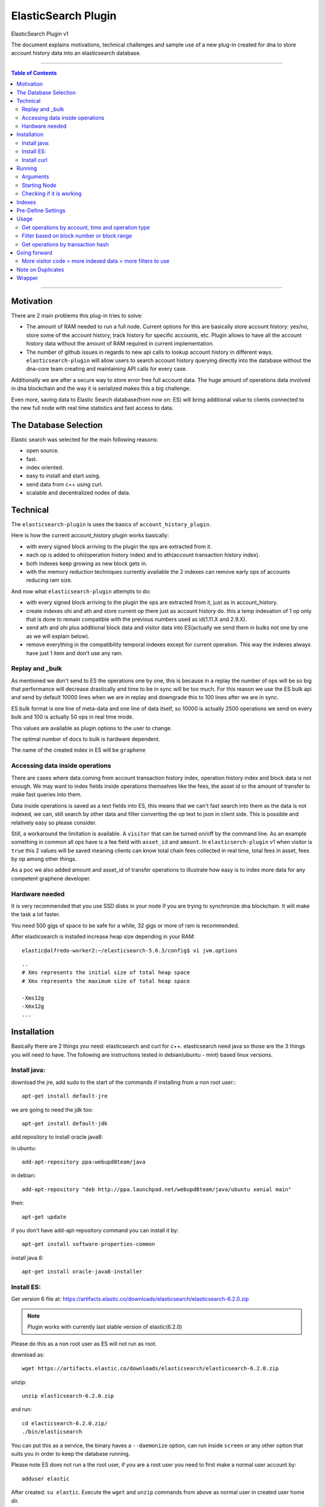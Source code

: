 .. _elastic-search-plugin:

***********************
ElasticSearch Plugin
***********************

ElasticSearch Plugin v1

The document explains motivations, technical challenges and sample use of a new plug-in created for dna to store account history data into an elasticsearch database.

---------

.. contents:: Table of Contents
   :local:

-------

Motivation
====================

There are 2 main problems this plug-in tries to solve:

- The amount of RAM needed to run a full node. Current options for this are basically store account history: yes/no, store some of the account history, track history for specific accounts, etc. Plugin allows to have all the account history data without the amount of RAM required in current implementation.
- The number of github issues in regards to new api calls to lookup account history in different ways. ``elasticsearch-plugin`` will allow users to search account history querying directly into the database without the dna-core team creating and maintaining API calls for every case.

Additionally we are after a secure way to store error free full account data. The huge amount of operations data involved in dna blockchain and the way it is serialized makes this a big challenge.

Even more, saving data to Elastic Search database(from now on: ES) will bring additional value to clients connected to the new full node with real time statistics and fast access to data.

The Database Selection
==========================

Elastic search was selected for the main following reasons:

- open source.
- fast.
- index oriented.
- easy to install and start using.
- send data from c++ using curl.
- scalable and decentralized nodes of data.

Technical
==========================

The ``elasticsearch-plugin`` is uses the basics of ``account_history_plugin``.

Here is how the current account_history plugin works basically:

- with every signed block arriving to the plugin the ops are extracted from it.
- each op is added to ohi(operation history index) and to ath(account transaction history index).
- both indexes keep growing as new block gets in.
- with the memory reduction techniques currently available the 2 indexes can remove early ops of accounts reducing ram size.

And now what ``elasticsearch-plugin`` attempts to do:

- with every signed block arriving to the plugin the ops are extracted from it, just as in account_history.
- create indexes ohi and ath and store current op there just as account history do. this a temp indexation of 1 op only that is done to remain compatible with the previous numbers used as id(1.11.X and 2.9.X).
- send ath and ohi plus additional block data and visitor data into ES(actually we send them in bulks not one by one as we will explain below).
- remove everything in the compatibility temporal indexes except for current operation. This way the indexes always have just 1 item and don't use any ram.

Replay and _bulk
--------------------------

As mentioned we don't send to ES the operations one by one, this is because in a replay the number of ops will be so big that performance will decrease drastically and time to be in sync will be too much. For this reason we use the ES bulk api and send by default 10000 lines when we are in replay and downgrade this to 100 lines after we are in sync.

ES bulk format is one line of meta-data and one line of data itself, so 10000 is actually 2500 operations we send on every bulk and 100 is actually 50 ops in real time mode.

This values are available as plugin options to the user to change.

The optimal number of docs to bulk is hardware dependent.

The name of the created index in ES will be ``graphene``

Accessing data inside operations
--------------------------------------

There are cases where data coming from account transaction history index, operation history index and block data is not enough. We may want to index fields inside operations themselves like the fees, the asset id or the amount of transfer to make fast queries into them.

Data inside operations is saved as a text fields into ES, this means that we can't fast search into them as the data is not indexed, we can, still search by other data and filter converting the op text to json in client side. This is possible and relatively easy so please consider.

Still, a workaround the limitation is available. A ``visitor`` that can be turned on/off by the command line. As an example something in common all ops have is a fee field with ``asset_id`` and ``amount``. In ``elasticserch-plugin`` v1 when visitor is ``true`` this 2 values will be saved meaning clients can know total chain fees collected in real time, total fees in asset, fees by op among other things.

As a poc we also added amount and asset_id of transfer operations to illustrate how easy is to index more data for any competent graphene developer.


Hardware needed
----------------------------------

It is very recommended that you use SSD disks in your node if you are trying to synchronize dna blockchain. It will make the task a lot faster.

You need 500 gigs of space to be safe for a while, 32 gigs or more of ram is recommended.

After elasticsearch is installed increase heap size depending in your RAM:

::

    elastic@alfredo-worker2:~/elasticsearch-5.6.3/config$ vi jvm.options

::

    ..
    # Xms represents the initial size of total heap space
    # Xmx represents the maximum size of total heap space

    -Xms12g
    -Xmx12g
    ...


Installation
==========================

Basically there are 2 things you need: elasticsearch and curl for c++. elasticsearch need java so those are the 3 things you will need to have. The following are instructions tested in debian(ubuntu - mint) based linux versions.

Install java:
---------------

download the jre, add sudo to the start of the commands if installing from a non root user:::

    apt-get install default-jre

we are going to need the jdk too::

    apt-get install default-jdk

add repository to install oracle java8::

in ubuntu::

    add-apt-repository ppa:webupd8team/java

in debian::

    add-apt-repository "deb http://ppa.launchpad.net/webupd8team/java/ubuntu xenial main"

then::

    apt-get update

if you don't have add-apt-repository command you can install it by::

    apt-get install software-properties-common

install java 8::

    apt-get install oracle-java8-installer



Install ES:
----------------

Get version 6 file at: https://artifacts.elastic.co/downloads/elasticsearch/elasticsearch-6.2.0.zip

.. Note:: Plugin works with currently last stable version of elastic(6.2.0)

Please do this as a non root user as ES will not run as root.

download as::

   wget https://artifacts.elastic.co/downloads/elasticsearch/elasticsearch-6.2.0.zip

unzip::

   unzip elasticsearch-6.2.0.zip

and run::

    cd elasticsearch-6.2.0.zip/
    ./bin/elasticsearch

You can put this as a service, the binary haves a ``--daemonize`` option, can run inside ``screen`` or any other option that suits you in order to keep the database running.

Please note ES does not run a the root user, if you are a root user you need to first make a normal user account by::

   adduser elastic

After created: ``su elastic``. Execute the ``wget`` and ``unzip`` commands from above as normal user in created user home dir.

Install curl
---------------------

We need curl to send requests from the c++ plugin into the ES database::

    apt-get install libcurl4-openssl-dev

Running
================

Make sure ES is running, can start it by::

    ./elasticsearch --daemonize

ES will listen on localhost port 9200 ``127.0.0.1:9200``

Clone repo and install dna::

    git clone https://github.com/mvs-org/dna-core
    cd dna-core
    git submodule update --init --recursive
    BOOST_ROOT=$HOME/opt/boost_1_63_0
    cmake -DBOOST_ROOT="$BOOST_ROOT" -DCMAKE_BUILD_TYPE=RelWithDebInfo .
    make

Arguments
---------------

The ES plugin have the following parameters passed by command line::

**parameter**

:elasticsearch-node-url: The url od elasticsearch - default: http://localhost:9200/
:elasticsearch-bulk-replay: The number of lines(ops * 2) to send to database in replay state - default: 10000
:elasticsearch-bulk-sync:  The number of lines(ops * 2) to send to database at syncronized state - default: 100
:elasticsearch-visitor:   Index visitor additional inside op data - default: false
:elasticsearch-basic-auth:   Send auth data i nthe form "username:password" - default: no auth ""
:elasticsearch-index-prefix:   A prefix for your indexes - default: "dna-"

Starting Node
-------------------

ES plugin is not active by default, we need to start it with the``plugins`` parameter. An example of starting a node with ES plugin on the simplest form with all the default options will be::

   programs/witness_node/witness_node --plugins "witness elasticsearch"

.. Note:: ``elasticsearch`` plugin and ``account_history`` plugin can not run the 2 at the same time.


Checking if it is working
--------------------------------

A few minutes after the node start the first batch of 5000 ops will be inserted to the database. If you are in a desktop linux you may want to install https://github.com/mobz/elasticsearch-head (only works with elasticsearch 5) and see the database from the web browser to make sure if it is working. This is optional.

If you only have command line available you can query the database directly throw curl as:::

	root@NC-PH-1346-07:~/dna/elastic/dna-core# curl -X GET 'http://localhost:9200/dna-*/data/_count?pretty=true' -H 'Content-Type: application/json' -d '
	{
		"query" : {
			"bool" : { "must" : [{"match_all": {}}] }
		}
	}
	'
	{
	  "count" : 360000,
	  "_shards" : {
		"total" : 5,
		"successful" : 5,
		"skipped" : 0,
		"failed" : 0
	  }
	}
	root@NC-PH-1346-07:~/dna/elastic/dna-core#


360000 records are inserted at this point of the replay in ES, means it is working.

.. Attention:: **Important:** Replay with ES plugin will be always slower than the "save to ram" ``account_history_plugin`` so expect to wait a lot more to be in sync than usual. With the recommended hardware the synchronization can take 30 hours.


A synchronized node will look like this(screen capture 02/08/2018)::

	root@NC-PH-1346-07:~# curl -X GET 'http://localhost:9200/dna-*/data/_count?pretty=true' -H 'Content-Type: application/json' -d '
	{
		"query" : {
			"bool" : { "must" : [{"match_all": {}}] }
		}
	}
	'
	{
	  "count" : 391390823,
	  "_shards" : {
		"total" : 175,
		"successful" : 175,
		"skipped" : 0,
		"failed" : 0
	  }
	}
	root@NC-PH-1346-07:~#


.. Attention::  **Important:** We have reports of the need of more than 250G of disk space at 2018-08-02 to save all the history and the logs for them. Please make sure you have enough disk before synchronizing.


Indexes
============

The plugin creates monthly indexes in the ES database, index names are as ``graphene-2016-05`` and contain all the operations made inside the monthly period.

List your indexes as::

	NC-PH-1346-07:~# curl -X GET 'http://localhost:9200/_cat/indices'
	yellow open dna-2018-02 voS1uchzSxqxqkiaKNrEYg 5 1  18984984 0  10.8gb  10.8gb
	yellow open dna-2018-06 D6wyX58lRyG3QOflmPwJZw 5 1  28514130 0  15.6gb  15.6gb
	yellow open dna-2017-10 73xRTA-fSTm479H4kOENuw 5 1   9326346 0   5.2gb   5.2gb
	yellow open dna-2016-08 -MMp3VGGRZqG2YL1LQunbg 5 1    551835 0 270.1mb 270.1mb
	yellow open dna-2016-07 Ao56gO9LQ-asMhX50rbcCg 5 1    609087 0 303.2mb 303.2mb
	yellow open dna-2018-05 9xuof-PiRQWburpW8ZXHVg 5 1  29665610 0  17.3gb  17.3gb
	yellow open dna-2017-01 SpfwEzGcSoy9Hd6c6fzv2g 5 1   1197124 0   659mb   659mb
	yellow open dna-2017-12 tF5af4OvTLqcx3IYUJSQig 5 1  13244366 0   7.5gb   7.5gb
	yellow open dna-2016-03 yy91IvyATOCEoFHjgDbalg 5 1    597461 0 297.4mb 297.4mb
	yellow open dna-2015-12 z-ZAZqHsQL2EDNpf3_ghGA 5 1    349985 0 151.3mb 151.3mb
	yellow open dna-2017-07 OOr_xW4STsCm3sev1xtTRQ 5 1  17890903 0   9.6gb   9.6gb
	yellow open dna-2016-04 jt9q50ADQuylV4l25zGAaw 5 1    413798 0 205.6mb 205.6mb
	yellow open dna-2016-11 mWz7DpjSQyqJ_rL8gtMqWw 5 1    495556 0   260mb   260mb
	yellow open dna-2016-12 2qht_wrXTUmNqDvczpHYzw 5 1    917034 0 506.6mb 506.6mb
	yellow open dna-2016-10 vAMb0kW6Stqz6CNbuu7PEQ 5 1    416570 0 208.8mb 208.8mb
	yellow open dna-2015-11 ETNFuF3sTPe-gTSzX3bdIg 5 1    301079 0 131.9mb 131.9mb
	yellow open dna-2017-08 73Q2Asw-Rf228oQLoSCLGw 5 1   9916248 0   5.6gb   5.6gb
	yellow open dna-2016-05 3c95AvKcQk2puBwVt_HIqQ 5 1    498493 0   246mb   246mb
	yellow open dna-2017-02 lsiiz7PmS2q9_P2BQpNkNQ 5 1   1104282 0 586.7mb 586.7mb
	yellow open dna-2017-11 4pqwIRdWSwSe5198YNz-Nw 5 1  14107174 0     8gb     8gb
	yellow open dna-2018-07 fdmfXLqSTESODyLI_7cjXg 5 1 133879948 0  51.3gb  51.3gb
	yellow open dna-2016-06 Is11IdcnT8mfBPpoLUjJyw 5 1    656358 0 330.3mb 330.3mb
	yellow open dna-2018-04 MEA8fCsgSbOVXa0Z05cfsA 5 1  20940461 0  11.9gb  11.9gb
	yellow open dna-2018-03 fMjxhFwHSP-6ewrl0Ns6ZQ 5 1  20335546 0    12gb    12gb
	yellow open dna-2017-09 o-b2Bf3LR0-J1kUiv4FpHA 5 1  11075939 0   6.3gb   6.3gb
	yellow open dna-2018-01 jw9rYlmTSvuLC1hHcYyU4Q 5 1  19396703 0  11.2gb  11.2gb
	yellow open dna-2018-08 EDRxQvxhQJe3Vam_FxZMWg 5 1   8038498 0     3gb     3gb
	yellow open dna-2016-09 fo2AL0y7T_q_HtXEYCv35Q 5 1    409164 0 203.4mb 203.4mb
	yellow open dna-2016-01 3sjjs-4oQMm5HG-vUTuyoA 5 1    372772 0 168.7mb 168.7mb
	yellow open dna-2017-03 ZxjWksRyTaGstm6T2Kxl9A 5 1   2167788 0   1.1gb   1.1gb
	yellow open dna-2016-02 toWbFwI-RB2wEGrR8873rQ 5 1    468174 0 222.7mb 222.7mb
	yellow open dna-2017-05 IEZQ-rtmQU2kKNcRb58Egg 5 1  10278394 0   5.6gb   5.6gb
	yellow open dna-2017-04 S1h2eBGiS3quNJU7CqPR7Q 5 1   3316120 0   1.8gb   1.8gb
	yellow open dna-2017-06 0HYkECRbSwGDrmDFof8nqA 5 1  10795239 0     6gb     6gb
	yellow open dna-2015-10 XyKOlrTWSK6vQgdXm8SAtQ 5 1    161004 0  84.5mb  84.5mb
	root@NC-PH-1346-07:~#

If you don't see any index here then something is wrong with the dna-core node setup with elasticsearch plugin.

Pre-Define Settings
=========================

By default data indexes will be created with default elasticsearch settings. Node owner can tweak the default settings for all the ``dna-*`` indexes before the addition of any data.

An example of a good index configuration is as follows::

  todo


Usage
==================

After your node is in sync you are in possession of a full node without the ram issues. A synchronized witness_node with ES will be using less than 10 gigs of ram::

	 total          8604280K
	root@NC-PH-1346-07:~# pmap 2183

What client side apps can do with this new data is kind of unlimited to client developer imagination but lets check some real world examples to see the benefits of this new feature.
What client side apps can do with this new data is kind of unlimited to client developer imagination but lets check some real world examples to see the benefits of this new feature.



Get operations by account, time and operation type
-----------------------------------------------------------

References:

- https://github.com/mvs-org/dna-core/issues/358
- https://github.com/mvs-org/dna-core/issues/413
- https://github.com/mvs-org/dna-core/pull/405
- https://github.com/mvs-org/dna-core/pull/379
- https://github.com/mvs-org/dna-core/pull/430
- https://github.com/mvs-org/dna-ui/issues/68

This is one of the issues that has been requested constantly. It can be easily queried with ES plugin by calling the _search endpoint doing:::

	curl -X GET 'http://localhost:9200/dna-*/data/_search?pretty=true' -H 'Content-Type: application/json' -d '
	{
		"query" : {
			"bool" : { "must" : [{"term": { "account_history.account.keyword": "1.2.282"}}, {"range": {"block_data.block_time": {"gte": "2015-10-26T00:00:00", "lte": "2015-10-29T23:59:59"}}}] }
		}
	}
	'

.. Note:: Response is removed from the samples to save space in the document. If you are here you may want to see the response in your own place.


Filter based on block number or block range
-----------------------------------------------------

https://github.com/mvs-org/dna-core/issues/61

::

	curl -X GET 'http://localhost:9200/dna-*/data/_search?pretty=true' -H 'Content-Type: application/json' -d '
	{
		"query" : {
			"bool" : { "must" : [{"term": { "account_history.account.keyword": "1.2.356589"}}, {"range": {"block_data.block_num": {"gte": "17824289", "lte": "17824290"}
	}}] }
		}
	}
	'

Get operations by transaction hash
-------------------------------------------

Refs: https://github.com/mvs-org/dna-core/pull/373

The ``get_transaction_id`` can be done as::

	curl -X GET 'http://localhost:9200/dna-*/data/_search?pretty=true' -H 'Content-Type: application/json' -d '
	{
		"query" : {
			"bool" : { "must" : [{"term": { "block_data.block_num": 19421114}},{"term": { "operation_history.trx_in_block": 0}}] }
		}
	}
	'

The above will return all ops inside trx, if you only need the trx_id field you can add ``source`` and just return the fields you need::

	curl -X GET 'http://localhost:9200/dna-*/data/_search?pretty=true' -H 'Content-Type: application/json' -d '
	{
		"_source": ["block_data.trx_id"],
		"query" : {
			"bool" : { "must" : [{"term": { "block_data.block_num": 19421114}},{"term": { "operation_history.trx_in_block": 0}}] }
		}
	}
	'

The ``get_transaction_from_id`` is very easy::

	curl -X GET 'http://localhost:9200/dna-*/data/_search?pretty=true' -H 'Content-Type: application/json' -d '
	{
		"query" : {
			"bool" : { "must" : [{"term": { "block_data.trx_id": "6f2d5064637391089127aa9feb36e2092347466c"}}] }
		}
	}
	'

Going forward
=======================

The reader will need to learn more about elasticsearch and lucene query language in order to make more complex queries.

.. Note::
  - All needed can be found at https://www.elastic.co/guide/en/elasticsearch/reference/6.2/index.html
  - Install Elasticsearch with Debian Package:  https://www.elastic.co/guide/en/elasticsearch/reference/7.3/deb.html#deb


By the same team of elasticsearch there is a front end named kibana (https://www.elastic.co/products/kibana). It is very easy to install and can do pretty good stuff like getting very detailed stats of the blockchain network.

More visitor code = more indexed data = more filters to use
----------------------------------------------------------------

Just as an example, it will be easy to index asset of trading operations by extending the visitor code of them. point 3 of https://github.com/mvs-org/dna-core/issues/358 request trading pair, can be solved by indexing the asset of the trading ops as mentioned.

Remember ES already have all the needed info in the ``op`` text field of the ``operation_history`` object. Client can get all the ops of an account, loop throw them and convert the op string into json being able to filter by the asset or any other field needed. There is no need to index everything but it is possible.

Note on Duplicates
==========================

By using the ``op_type`` = ``create`` on each bulk line we send to the database and as we use an unique ID(ath id(2.9.X)) the plugin will not index any operation twice. If the node is on a replay, the plugin will start adding to database when it find a new record and never before.

Wrapper
==================

It is not recommended to expose the elasticsearch api fully to the internet. Instead, applications will connect to a wrapper for data:

https://github.com/oxarbitrage/dna-es-wrapper

Elasticsearch database will listen in localhost and the wrapper in the same machine will expose the reduced set of API calls to the internet.

-----------------

|

Contributor: @oxarbitrage
